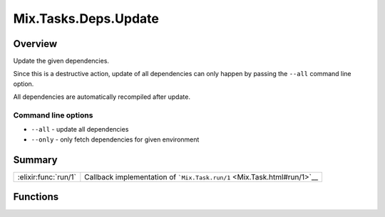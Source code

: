 Mix.Tasks.Deps.Update
==============================================================

.. elixir:module:: Mix.Tasks.Deps.Update

   :mtype: 

Overview
--------

Update the given dependencies.

Since this is a destructive action, update of all dependencies can only
happen by passing the ``--all`` command line option.

All dependencies are automatically recompiled after update.

Command line options
~~~~~~~~~~~~~~~~~~~~

-  ``--all`` - update all dependencies
-  ``--only`` - only fetch dependencies for given environment






Summary
-------

==================== =
:elixir:func:`run/1` Callback implementation of ```Mix.Task.run/1`` <Mix.Task.html#run/1>`__ 
==================== =





Functions
---------

.. elixir:function:: Mix.Tasks.Deps.Update.run/1
   :sig: run(args)


   
   Callback implementation of ```Mix.Task.run/1`` <Mix.Task.html#run/1>`__.
   
   







